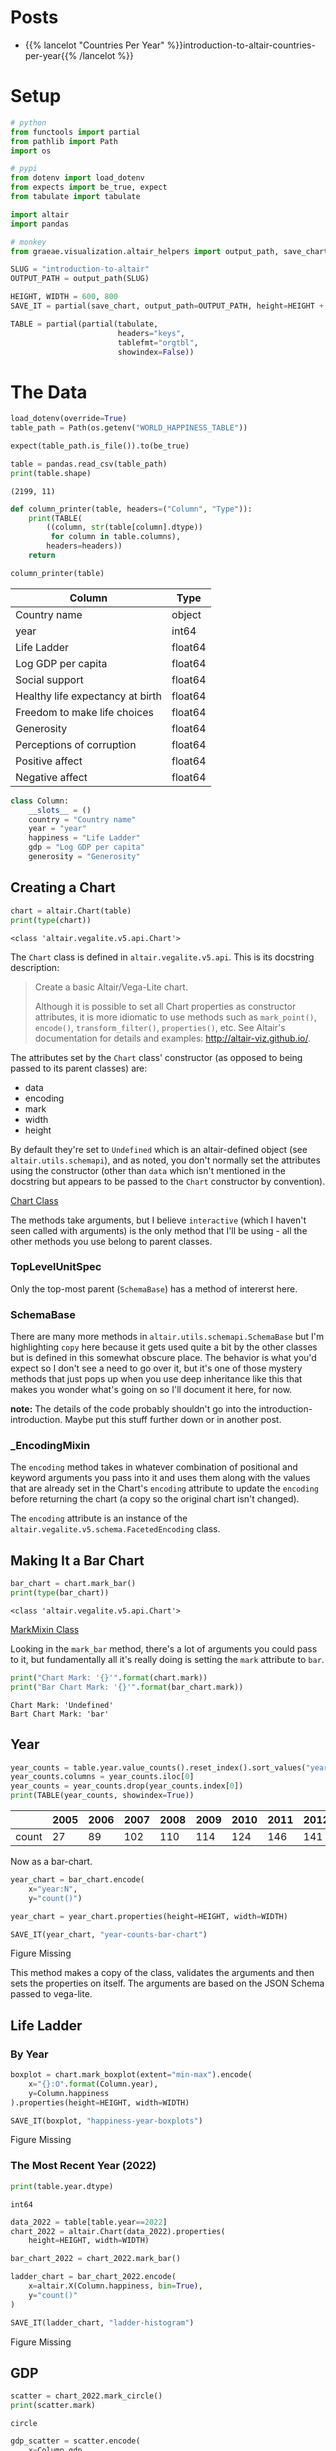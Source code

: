 #+BEGIN_COMMENT
.. title: Introduction To Altair
.. slug: introduction-to-altair
.. date: 2024-01-29 19:52:49 UTC-08:00
.. tags: altair,bowling,visualization
.. category: Visualization
.. link: 
.. description: An introduction to Vega-Altair.
.. type: text

#+END_COMMENT
#+OPTIONS: ^:{}
#+TOC: headlines 3
#+PROPERTY: header-args :session ~/.local/share/jupyter/runtime/kernel-6a3f8aa8-27ba-49fa-bf84-cdb1c18e2a3a-ssh.json

#+BEGIN_SRC python :results none :exports none
%load_ext autoreload
%autoreload 2
#+END_SRC

* Posts

- {{% lancelot "Countries Per Year" %}}introduction-to-altair-countries-per-year{{% /lancelot %}}
  
* Setup

#+begin_src python :results none
# python
from functools import partial
from pathlib import Path
import os

# pypi
from dotenv import load_dotenv
from expects import be_true, expect
from tabulate import tabulate

import altair
import pandas

# monkey
from graeae.visualization.altair_helpers import output_path, save_chart
#+end_src

#+begin_src python :results none
SLUG = "introduction-to-altair"
OUTPUT_PATH = output_path(SLUG)

HEIGHT, WIDTH = 600, 800
SAVE_IT = partial(save_chart, output_path=OUTPUT_PATH, height=HEIGHT + 100)
#+end_src

#+begin_src python :results none
TABLE = partial(partial(tabulate,
                        headers="keys",
                        tablefmt="orgtbl",
                        showindex=False))
#+end_src

* The Data

#+begin_src python :results output :exports both
load_dotenv(override=True)
table_path = Path(os.getenv("WORLD_HAPPINESS_TABLE"))

expect(table_path.is_file()).to(be_true)

table = pandas.read_csv(table_path)
print(table.shape)
#+end_src

#+RESULTS:
: (2199, 11)


#+begin_src python :results none
def column_printer(table, headers=("Column", "Type")):
    print(TABLE(
        ((column, str(table[column].dtype))
         for column in table.columns),
        headers=headers))
    return
#+end_src

#+begin_src python :results output :exports both
column_printer(table)
#+end_src

| Column                           | Type    |
|----------------------------------+---------|
| Country name                     | object  |
| year                             | int64   |
| Life Ladder                      | float64 |
| Log GDP per capita               | float64 |
| Social support                   | float64 |
| Healthy life expectancy at birth | float64 |
| Freedom to make life choices     | float64 |
| Generosity                       | float64 |
| Perceptions of corruption        | float64 |
| Positive affect                  | float64 |
| Negative affect                  | float64 |

#+begin_src python :results none
class Column:
    __slots__ = ()
    country = "Country name"
    year = "year"
    happiness = "Life Ladder"
    gdp = "Log GDP per capita"
    generosity = "Generosity"
#+end_src

** Creating a Chart

#+begin_src python :results output :exports both
chart = altair.Chart(table)
print(type(chart))
#+end_src

#+RESULTS:
: <class 'altair.vegalite.v5.api.Chart'>

The ~Chart~ class is defined in ~altair.vegalite.v5.api~. This is its docstring description:

#+begin_quote
Create a basic Altair/Vega-Lite chart.


Although it is possible to set all Chart properties as constructor attributes,
it is more idiomatic to use methods such as ~mark_point()~, ~encode()~,
~transform_filter()~, ~properties()~, etc. See Altair's documentation
for details and examples: http://altair-viz.github.io/.
#+end_quote

The attributes set by the ~Chart~ class' constructor (as opposed to being passed to its parent classes) are:

 - data
 - encoding
 - mark
 - width
 - height

By default they're set to ~Undefined~ which is an altair-defined object (see ~altair.utils.schemapi~), and as noted, you don't normally set the attributes using the constructor (other than ~data~ which isn't mentioned in the docstring but appears to be passed to the ~Chart~ constructor by convention).

#+begin_src plantuml :file ../files/posts/introduction-to-altair/chart.png :exports none
!theme mars

class Chart {
 + data: DataFrameLike
 + encoding: core.FacetedEncoding
 + mark: str
 + width: int
 + height: int

 + from_dict():  core.SchemaBase
 + to_dict(): dict
 + transformed_data(): DataFrameLike
 + add_params(): Chart
 + interactive(): Chart
}

TopLevelMixin <|- Chart
_EncodingMixin <|- Chart
mixin.MarkMethodMixin <|- Chart
core.TopLevelUnitSpec <|- Chart
#+end_src

#+RESULTS:
[[file:../files/posts/introduction-to-altair/chart.png]]

[[img-url:chart.png][Chart Class]]

The methods take arguments, but I believe ~interactive~ (which I haven't seen called with arguments) is the only method that I'll be using - all the other methods you use belong to parent classes.

*** TopLevelUnitSpec

#+begin_src plantuml :file ../files/posts/introduction-to-altair/top-level-unit-spec.png :exports none
!theme mars

SchemaBase <|- VegaLiteSchema
VegaLiteSchema <|- TopLevelSpec
TopLevelSpec <|-TopLevelUnitSpec
#+end_src

#+RESULTS:
[[file:../files/posts/introduction-to-altair/top-level-unit-spec.png]]

[[img-url:top-level-unit-spec.png]]

Only the top-most parent (~SchemaBase~) has a method of intererst here.

*** SchemaBase

#+begin_src plantuml :file ../files/posts/introduction-to-altair/schema-base.png :exports none
!theme mars

class SchemaBase {

+ copy(): Self
}
#+end_src

#+RESULTS:
[[file:../files/posts/introduction-to-altair/schema-base.png]]

[[img-url:schema-base.png]]

There are many more methods in ~altair.utils.schemapi.SchemaBase~ but I'm highlighting ~copy~ here because it gets used quite a bit by the other classes but is defined in this somewhat obscure place. The behavior is what you'd expect so I don't see a need to go over it, but it's one of those mystery methods that just pops up when you use deep inheritance like this that makes you wonder what's going on so I'll document it here, for now.

**note:** The details of the code probably shouldn't go into the introduction-introduction. Maybe put this stuff further down or in another post.

*** _EncodingMixin

#+begin_src plantuml :file ../files/posts/introduction-to-altair/encoding-mixin.png :exports none
!theme mars

class _EncodingMixin {
  encode(*args, **kwargs): Self
}
#+end_src

#+RESULTS:
[[file:../files/posts/introduction-to-altair/encoding-mixin.png]]

[[img-url:encoding-mixin.png]]

The ~encoding~ method takes in whatever combination of positional and keyword arguments you pass into it and uses them along with the values that are already set in the Chart's ~encoding~ attribute to update the ~encoding~ before returning the chart (a copy so the original chart isn't changed).

The ~encoding~ attribute is an instance of the ~altair.vegalite.v5.schema.FacetedEncoding~ class.

** Making It a Bar Chart

#+begin_src python :results output :exports both
bar_chart = chart.mark_bar()
print(type(bar_chart))
#+end_src

#+RESULTS:
: <class 'altair.vegalite.v5.api.Chart'>


#+begin_src plantuml :file ../files/posts/introduction-to-altair/mark-mixin.png :exports none
!theme mars

class MarkMethodMixin {

mark_arc(): Self
mark_area(): Self
mark_bar(): Self
mark_boxplot(): Self
mark_circle(): Self
mark_errorband(): Self
mark_errorbar(): Self
mark_geoshape(): Self
mark_image(): Self
mark_line(): Self
mark_point(): Self
mark_rect(): Self
mark_rule(): Self
mark_square(): Self
mark_text(): Self
mark_tick(): Self
mark_trail(): Self
}
#+end_src

#+RESULTS:
[[file:../files/posts/introduction-to-altair/mark-mixin.png]]

[[img-url:mark-mixin.png][MarkMixin Class]]

Looking in the ~mark_bar~ method, there's a lot of arguments you could pass to it, but fundamentally all it's really doing is setting the ~mark~ attribute to ~bar~.

#+begin_src python :results output :exports both
print("Chart Mark: '{}'".format(chart.mark))
print("Bar Chart Mark: '{}'".format(bar_chart.mark))
#+end_src

#+RESULTS:
: Chart Mark: 'Undefined'
: Bart Chart Mark: 'bar'

** Year

#+begin_src python :results output :exports both
year_counts = table.year.value_counts().reset_index().sort_values("year").T
year_counts.columns = year_counts.iloc[0]
year_counts = year_counts.drop(year_counts.index[0])
print(TABLE(year_counts, showindex=True))
#+end_src


|       |   2005 |   2006 |   2007 |   2008 |   2009 |   2010 |   2011 |   2012 |   2013 |   2014 |   2015 |   2016 |   2017 |   2018 |   2019 |   2020 |   2021 |   2022 |
|-------+--------+--------+--------+--------+--------+--------+--------+--------+--------+--------+--------+--------+--------+--------+--------+--------+--------+--------|
| count |     27 |     89 |    102 |    110 |    114 |    124 |    146 |    141 |    136 |    144 |    142 |    141 |    147 |    141 |    143 |    116 |    122 |    114 |

Now as a bar-chart.

#+begin_src python :results output :exports both
year_chart = bar_chart.encode(
    x="year:N",
    y="count()")

year_chart = year_chart.properties(height=HEIGHT, width=WIDTH)

SAVE_IT(year_chart, "year-counts-bar-chart")
#+end_src

#+RESULTS:
#+begin_export html
<object type="text/html" data="year-counts-bar-chart.html" style="width:100%" height=700>
  <p>Figure Missing</p>
</object>
#+end_export


#+begin_src plantuml :file ../files/posts/introduction-to-altair/top-level-mixin.png :exports none
!theme mars

mixins.ConfigMethodMixin <|- MarkMethodMixin

class MarkMethodMixin {

+ properties(**kwargs): Self
}
#+end_src

#+RESULTS:
[[file:../files/posts/introduction-to-altair/top-level-mixin.png]]

[[img-url:top-level-mixin.png]]

This method makes a copy of the class, validates the arguments and then sets the properties on itself. The arguments are based on the JSON Schema passed to vega-lite.

** Life Ladder
*** By Year

#+begin_src python :results output :exports both
boxplot = chart.mark_boxplot(extent="min-max").encode(
    x="{}:O".format(Column.year),
    y=Column.happiness
).properties(height=HEIGHT, width=WIDTH)

SAVE_IT(boxplot, "happiness-year-boxplots")
#+end_src

#+RESULTS:
#+begin_export html
<object type="text/html" data="happiness-year-boxplots.html" style="width:100%" height=700>
  <p>Figure Missing</p>
</object>
#+end_export

*** The Most Recent Year (2022)
#+begin_src python :results output :exports both
print(table.year.dtype)
#+end_src

#+RESULTS:
: int64

#+begin_src python :results output :exports both
data_2022 = table[table.year==2022]
chart_2022 = altair.Chart(data_2022).properties(
    height=HEIGHT, width=WIDTH)

bar_chart_2022 = chart_2022.mark_bar()

ladder_chart = bar_chart_2022.encode(
    x=altair.X(Column.happiness, bin=True),
    y="count()"
)

SAVE_IT(ladder_chart, "ladder-histogram")
#+end_src

#+RESULTS:
#+begin_export html
<object type="text/html" data="ladder-histogram.html" style="width:100%" height=700>
  <p>Figure Missing</p>
</object>
#+end_export

** GDP

#+begin_src python :results output :exports both
scatter = chart_2022.mark_circle()
print(scatter.mark)
#+end_src

#+RESULTS:
: circle

#+begin_src python :results output :exports both
gdp_scatter = scatter.encode(
    x=Column.gdp,
    y=Column.happiness
)

SAVE_IT(gdp_scatter, "gdp-vs-happiness")
#+end_src

#+RESULTS:
#+begin_export html
<object type="text/html" data="gdp-vs-happiness.html" style="width:100%" height=700>
  <p>Figure Missing</p>
</object>
#+end_export

** With Generosity

#+begin_src python :results output :exports both
gdp_generosity = scatter.encode(
    x=Column.happiness,
    y=Column.generosity,
    color=Column.gdp,
    tooltip=[Column.country, Column.happiness, Column.gdp,
             Column.generosity]
)

SAVE_IT(gdp_generosity, "gdp-and-generosity")
#+end_src

#+RESULTS:
#+begin_export html
<object type="text/html" data="gdp-and-generosity.html" style="width:100%" height=700>
  <p>Figure Missing</p>
</object>
#+end_export

* Links
** Tutorial Sources
- [[https://www.coursera.org/learn/fundamentals-of-data-visualization/home/week/1][/Fundamentals of Visualization with Dr. Danielle Albers Szafir/]]: Coursera course where the original tutorial came from.
- [[https://infovis.fh-potsdam.de/tutorials/][InfoVis Course from Marian Dork]]: Iniversity of Applied Sciences Potsdam that the Coursera course cites as the source for their tutorial.
** The Data
- World Happiness Report Dataset [Internet]. [cited 2023 Dec 11]. Available from: https://www.kaggle.com/datasets/unsdsn/world-happiness
- Inc G. Gallup.com. 2009 [cited 2023 Dec 11]. Understanding How Gallup Uses the Cantril Scale. Available from: https://news.gallup.com/poll/122453/Understanding-Gallup-Uses-Cantril-Scale.aspx
- World Happiness Report [Internet]. 2023 [cited 2023 Dec 11]. Available from: https://worldhappiness.report/

** Altair
- Layered and Multi-View Charts — Vega-Altair 5.2.0 documentation [Internet]. [cited 2023 Dec 12]. Available from: https://altair-viz.github.io/user_guide/compound_charts.html

